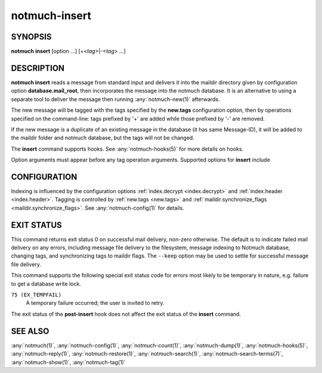 .. _notmuch-insert(1):

==============
notmuch-insert
==============

SYNOPSIS
========

**notmuch** **insert** [option ...] [+<*tag*>|-<*tag*> ...]

DESCRIPTION
===========

**notmuch insert** reads a message from standard input and delivers it
into the maildir directory given by configuration option
**database.mail_root**, then incorporates the message into the notmuch
database. It is an alternative to using a separate tool to deliver the
message then running :any:`notmuch-new(1)` afterwards.

The new message will be tagged with the tags specified by the
**new.tags** configuration option, then by operations specified on the
command-line: tags prefixed by '+' are added while those prefixed by '-'
are removed.

If the new message is a duplicate of an existing message in the database
(it has same Message-ID), it will be added to the maildir folder and
notmuch database, but the tags will not be changed.

The **insert** command supports hooks. See :any:`notmuch-hooks(5)` for
more details on hooks.

Option arguments must appear before any tag operation arguments.
Supported options for **insert** include

.. program:: insert

.. option:: --folder=<folder>

   Deliver the message to the specified folder, relative to the
   top-level directory given by the value of **database.mail_root**. The
   default is the empty string, which means delivering to the
   top-level directory.

.. option:: --create-folder

   Try to create the folder named by the ``--folder`` option, if it
   does not exist. Otherwise the folder must already exist for mail
   delivery to succeed.

.. option:: --keep

   Keep the message file if indexing fails, and keep the message
   indexed if applying tags or maildir flag synchronization
   fails. Ignore these errors and return exit status 0 to indicate
   successful mail delivery.

.. option:: --no-hooks

   Prevent hooks from being run.

.. option:: --world-readable

   When writing mail to the mailbox, allow it to be read by users
   other than the current user.  Note that this does not override
   umask.  By default, delivered mail is only readable by the current
   user.

.. option:: --decrypt=(true|nostash|auto|false)

   If ``true`` and the message is encrypted, try to decrypt the
   message while indexing, stashing any session keys discovered.  If
   ``auto``, and notmuch already knows about a session key for the
   message, it will try decrypting using that session key but will
   not try to access the user's secret keys.  If decryption is
   successful, index the cleartext itself.  Either way, the message
   is always stored to disk in its original form (ciphertext).

   ``nostash`` is the same as ``true`` except that it will not stash
   newly-discovered session keys in the database.

   Be aware that the index is likely sufficient (and a stashed
   session key is certainly sufficient) to reconstruct the cleartext
   of the message itself, so please ensure that the notmuch message
   index is adequately protected. DO NOT USE ``--decrypt=true`` or
   ``--decrypt=nostash`` without considering the security of your
   index.

   See also ``index.decrypt`` in :any:`notmuch-config(1)`.

CONFIGURATION
=============

Indexing is influenced by the configuration options
:ref:`index.decrypt <index.decrypt>` and :ref:`index.header
<index.header>`.  Tagging
is controlled by :ref:`new.tags <new.tags>` and
:ref:`maildir.synchronize_flags <maildir.synchronize_flags>`.  See
:any:`notmuch-config(1)` for details.

EXIT STATUS
===========

This command returns exit status 0 on successful mail delivery,
non-zero otherwise. The default is to indicate failed mail delivery on
any errors, including message file delivery to the filesystem, message
indexing to Notmuch database, changing tags, and synchronizing tags to
maildir flags. The ``--keep`` option may be used to settle for
successful message file delivery.

This command supports the following special exit status code for
errors most likely to be temporary in nature, e.g. failure to get a
database write lock.

``75 (EX_TEMPFAIL)``
    A temporary failure occurred; the user is invited to retry.

The exit status of the **post-insert** hook does not affect the exit
status of the **insert** command.

SEE ALSO
========

:any:`notmuch(1)`,
:any:`notmuch-config(1)`,
:any:`notmuch-count(1)`,
:any:`notmuch-dump(1)`,
:any:`notmuch-hooks(5)`,
:any:`notmuch-reply(1)`,
:any:`notmuch-restore(1)`,
:any:`notmuch-search(1)`,
:any:`notmuch-search-terms(7)`,
:any:`notmuch-show(1)`,
:any:`notmuch-tag(1)`
